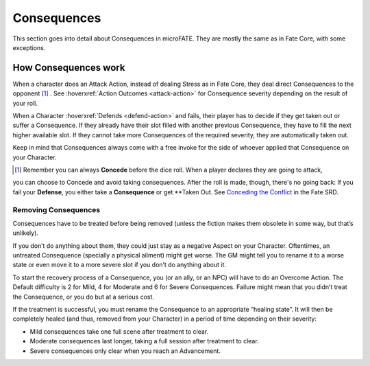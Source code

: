 Consequences
============

This section goes into detail about Consequences in microFATE. They are mostly the same as in Fate Core, with some exceptions.


How Consequences work
---------------------

When a character does an Attack Action, instead of dealing Stress as in Fate Core, they
deal direct Consequences to the opponent [#]_ . See :hoverxref:`Action Outcomes <attack-action>` for Consequence
severity depending on the result of your roll.

When a Character :hoverxref:`Defends <defend-action>` and fails, their player has to decide if they
get taken out or suffer a Consequence. If they already have their slot
filled with another previous Consequence, they have to fill the next
higher available slot. If they cannot take more Consequences of the
required severity, they are automatically taken out.

Keep in mind that Consequences always come with a free invoke for the
side of whoever applied that Consequence on your Character.

.. [#] Remember you can always **Concede** before the dice roll. When a player declares they are going to attack, 
you can choose to Concede and avoid taking consequences. After the roll is made, though, there's no going back: 
If you fail your **Defense**, you either take a **Consequence** or get **Taken Out. See `Conceding the Conflict <https://fate-srd.com/fate-core/conceding-conflict>`_ in the Fate SRD.

Removing Consequences
~~~~~~~~~~~~~~~~~~~~~

Consequences have to be treated before being removed (unless the fiction
makes them obsolete in some way, but that’s unlikely).

If you don’t do anything about them, they could just stay as a negative
Aspect on your Character. Oftentimes, an untreated Consequence
(specially a physical ailment) might get worse. The GM might tell you to
rename it to a worse state or even move it to a more severe slot if you
don’t do anything about it.

To start the recovery process of a Consequence, you (or an ally, or an
NPC) will have to do an Overcome Action. The Default difficulty is 2 for
Mild, 4 for Moderate and 6 for Severe Consequences. Failure might mean
that you didn’t treat the Consequence, or you do but at a serious cost.

If the treatment is successful, you must rename the Consequence to an
appropriate “healing state”. It will then be completely healed (and
thus, removed from your Character) in a period of time depending on
their severity:

-  Mild consequences take one full scene after treatment to clear.
-  Moderate consequences last longer, taking a full session after
   treatment to clear.
-  Severe consequences only clear when you reach an Advancement.
